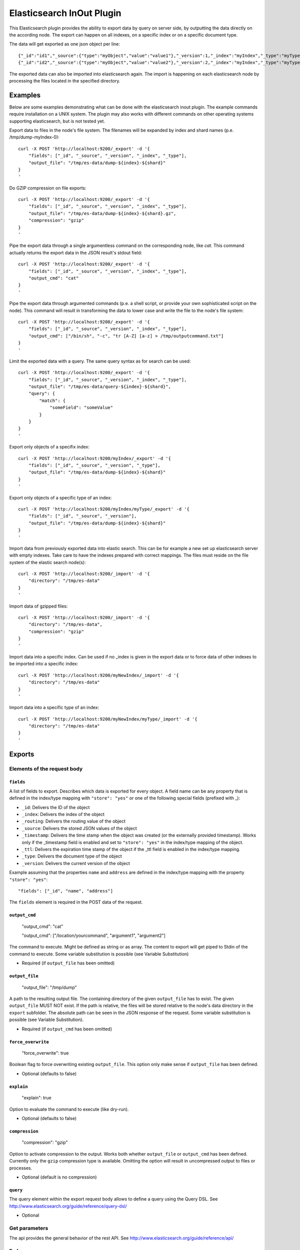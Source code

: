 ==========================
Elasticsearch InOut Plugin
==========================

This Elasticsearch plugin provides the ability to export data by query
on server side, by outputting the data directly on the according node.
The export can happen on all indexes, on a specific index or on a specific
document type.

The data will get exported as one json object per line::

    {"_id":"id1","_source":{"type":"myObject","value":"value1"},"_version":1,"_index":"myIndex","_type":"myType"}
    {"_id":"id2","_source":{"type":"myObject","value":"value2"},"_version":2,"_index":"myIndex","_type":"myType"}

The exported data can also be imported into elasticsearch again. The import is
happening on each elasticsearch node by processing the files located in the
specified directory.


Examples
========

Below are some examples demonstrating what can be done with the elasticsearch
inout plugin. The example commands require installation on a UNIX system.
The plugin may also works with different commands on other operating
systems supporting elasticsearch, but is not tested yet.

Export data to files in the node's file system. The filenames will be expanded
by index and shard names (p.e. /tmp/dump-myIndex-0)::

    curl -X POST 'http://localhost:9200/_export' -d '{
        "fields": ["_id", "_source", "_version", "_index", "_type"],
        "output_file": "/tmp/es-data/dump-${index}-${shard}"
    }
    '

Do GZIP compression on file exports::

    curl -X POST 'http://localhost:9200/_export' -d '{
        "fields": ["_id", "_source", "_version", "_index", "_type"],
        "output_file": "/tmp/es-data/dump-${index}-${shard}.gz",
        "compression": "gzip"
    }
    '

Pipe the export data through a single argumentless command on the corresponding
node, like `cat`. This command actually returns the export data in the JSON
result's stdout field::

    curl -X POST 'http://localhost:9200/_export' -d '{
        "fields": ["_id", "_source", "_version", "_index", "_type"],
        "output_cmd": "cat"
    }
    '

Pipe the export data through argumented commands (p.e. a shell script, or
provide your own sophisticated script on the node). This command will
result in transforming the data to lower case and write the file to the
node's file system::

    curl -X POST 'http://localhost:9200/_export' -d '{
        "fields": ["_id", "_source", "_version", "_index", "_type"],
        "output_cmd": ["/bin/sh", "-c", "tr [A-Z] [a-z] > /tmp/outputcommand.txt"]
    }
    '

Limit the exported data with a query. The same query syntax as for search can
be used::

    curl -X POST 'http://localhost:9200/_export' -d '{
        "fields": ["_id", "_source", "_version", "_index", "_type"],
        "output_file": "/tmp/es-data/query-${index}-${shard}",
        "query": {
            "match": {
                "someField": "someValue"
            }
        }
    }
    '

Export only objects of a specifix index::

    curl -X POST 'http://localhost:9200/myIndex/_export' -d '{
        "fields": ["_id", "_source", "_version", "_type"],
        "output_file": "/tmp/es-data/dump-${index}-${shard}"
    }
    '

Export only objects of a specific type of an index::

    curl -X POST 'http://localhost:9200/myIndex/myType/_export' -d '{
        "fields": ["_id", "_source", "_version"],
        "output_file": "/tmp/es-data/dump-${index}-${shard}"
    }
    '

Import data from previously exported data into elastic search. This can be for
example a new set up elasticsearch server with empty indexes. Take care to
have the indexes prepared with correct mappings. The files must reside on the
file system of the elastic search node(s)::

    curl -X POST 'http://localhost:9200/_import' -d '{
        "directory": "/tmp/es-data"
    }
    '

Import data of gzipped files::

    curl -X POST 'http://localhost:9200/_import' -d '{
        "directory": "/tmp/es-data",
        "compression": "gzip"
    }
    '

Import data into a specific index. Can be used if no _index is given in the
export data or to force data of other indexes to be imported into a specific
index::

    curl -X POST 'http://localhost:9200/myNewIndex/_import' -d '{
        "directory": "/tmp/es-data"
    }
    '

Import data into a specific type of an index::

    curl -X POST 'http://localhost:9200/myNewIndex/myType/_import' -d '{
        "directory": "/tmp/es-data"
    }
    '


Exports
=======

Elements of the request body
----------------------------

``fields``
~~~~~~~~~~

A list of fields to export. Describes which data is exported for every
object. A field name can be any property that is defined in the index/type
mapping with ``"store": "yes"`` or one of the following special fields
(prefixed with _):

* ``_id``: Delivers the ID of the object
* ``_index``: Delivers the index of the object
* ``_routing``: Delivers the routing value of the object
* ``_source``: Delivers the stored JSON values of the object
* ``_timestamp``: Delivers the time stamp when the object was created (or the
  externally provided timestamp). Works only if the _timestamp field is enabled
  and set to ``"store": "yes"`` in the index/type mapping of the object.
* ``_ttl``: Delivers the expiration time stamp of the object if the _ttl field
  is enabled in the index/type mapping.
* ``_type``: Delivers the document type of the object
* ``_version``: Delivers the current version of the object

Example assuming that the properties ``name`` and ``address`` are defined
in the index/type mapping with the property ``"store": "yes"``::

    "fields": ["_id", "name", "address"]

The ``fields`` element is required in the POST data of the request.

``output_cmd``
~~~~~~~~~~~~~~

    "output_cmd": "cat"

    "output_cmd": ["/location/yourcommand", "argument1", "argument2"]

The command to execute. Might be defined as string or as array. The
content to export will get piped to Stdin of the command to execute.
Some variable substitution is possible (see Variable Substitution)

- Required (if ``output_file`` has been omitted)

``output_file``
~~~~~~~~~~~~~~~

    "output_file": "/tmp/dump"

A path to the resulting output file. The containing directory of the
given ``output_file`` has to exist. The given ``output_file`` MUST NOT exist.
If the path is relative, the files will be stored relative to the node's
data directory in the ``export`` subfolder. The absolute path can be seen in
the JSON response of the request. Some variable substitution is possible (see
Variable Substitution).

- Required (if ``output_cmd`` has been omitted)

``force_overwrite``
~~~~~~~~~~~~~~~~~~~

    "force_overwrite": true

Boolean flag to force overwriting existing ``output_file``. This option only
make sense if ``output_file`` has been defined.

- Optional (defaults to false)

``explain``
~~~~~~~~~~~

    "explain": true

Option to evaluate the command to execute (like dry-run).

- Optional (defaults to false)

``compression``
~~~~~~~~~~~~~~~

    "compression": "gzip"

Option to activate compression to the output. Works both whether
``output_file`` or ``output_cmd`` has been defined. Currently only the
``gzip`` compression type is available. Omitting the option will result
in uncompressed output to files or processes.

- Optional (default is no compression)

``query``
~~~~~~~~~

The query element within the export request body allows to define a
query using the Query DSL. See
http://www.elasticsearch.org/guide/reference/query-dsl/

- Optional


Get parameters
--------------

The api provides the general behavior of the rest API. See
http://www.elasticsearch.org/guide/reference/api/

Preference
~~~~~~~~~~

Controls a preference of which shard replicas to execute the export
request on. Different than in the search API, preference is set to
"_primary" by default. See
http://www.elasticsearch.org/guide/reference/api/search/preference/


Variable Substitution
---------------------

The following placeholders will be replaced with the actual value in
the ``output_file`` or ``output_cmd`` fields:

* ``${cluster}``: The name of the cluster
* ``${index}``: The name of the index
* ``${shard}``: The id of the shard


JSON Response
-------------

The _export query returns a JSON response with information about the export
status. The output differs a bit whether an output command or an output file
is given in the request body.

Output file JSON response
~~~~~~~~~~~~~~~~~~~~~~~~~

The JSON response may look like this if an output file is given in the
request body::

    {
        "exports" : [
            {
                "index" : "myIndex",
                "shard" : 0,
                "node_id" : "the_node_id",
                "numExported" : 5,
                "output_file" : "/tmp/dump-myIndex-0"
            }
        ],
        "totalExported" : 5,
        "_shards" : {
            "total" : 2,
            "successful" : 1,
            "failed" : 1,
            "failures" : [
                {
                    "index" : "myIndex",
                    "shard" : 1,
                    "reason" : "..."
                }
            ]
        }
    }

Output command JSON response
~~~~~~~~~~~~~~~~~~~~~~~~~~~~

The JSON response may look like this if an output command is given in the
request body::

    {
        "exports" : [
            {
                "index" : "myIndex",
                "shard" : 0,
                "node_id" : "the_node_id",
                "numExported" : 5,
                "output_cmd" : [
                    "/bin/sh",
                    "-c",
                    "tr [A-Z] [a-z] > /tmp/outputcommand.txt"
                ],
                "stderr" : "",
                "stdout" : "",
                "exitcode" : 0
            }
        ],
        "totalExported" : 5,
        "_shards" : {
            "total" : 2,
            "successful" : 1,
            "failed" : 1,
            "failures": [
                {
                    "index" : "myIndex",
                    "shard" : 1,
                    "reason" : "..."
                }
            ]
        }
    }

.. hint::

    - ``exports``: List of successful exports
    - ``totalExported``: Number of total exported objects
    - ``_shards``: Shard information
    - ``index``: The name of the exported index
    - ``shard``: The number of the exported shard
    - ``node_id``: The node id where the export happened
    - ``numExported``: The number of exported objects in the shard
    - ``output_file``: The file name of the output file with substituted variables
    - ``failures``: List of failing shard operations
    - ``reason``: The error report of a specific shard failure
    - ``output_cmd``: The executed command on the node with substituted variables
    - ``stderr``: The first 8K of the standard error log of the executed command
    - ``stdout``: The first 8K of the standard output log of the executed command
    - ``exitcode``: The exit code of the executed command


Imports
=======

Import data
-----------

The import data requires the same format as the format that is generated by
the export. So every line in the import file represents an object in JSON
format.

The ``_source`` field is required for a successful import of an object. If
the ``_id`` field is not given, a random id is generated for the object.
Also the ``_index`` and ``_type`` fields are required, as long as they are not
given in the request URI (p.e. http://localhost:9200/<index>/<type>/_index).

Further optional fields are ``_routing``, ``_timestamp``, ``_ttl`` and
``_version``. See the ``fields`` section on export for more details on the
fields.


Elements of the request body
----------------------------

``directory``
~~~~~~~~~~~~~

Specifies the directory where the files to be imported reside. Every single
node of the cluster imports files from that directory on it's file system.
If the directory is a relative path, the import will happen in the ``export``
directory of each node's data path. Using the ``.`` specifies the default
export path.

``compression``
~~~~~~~~~~~~~~~

    "compression": "gzip"

Option to activate decompression on the import files. Currently only the
``gzip`` compression type is available.

- Optional (default is no decompression)


JSON Response
-------------

The JSON response of an import may look like this::

    {
        "imports" : [
            {
                "node_id" : "7RKUKxNDQlq0OzeOuZ02pg",
                "took" : 61,
                "imported_files" : [
                    {
                        "file_name" : "dump-myIndex-1.json",
                        "successes" : 150,
                        "failures" : 0
                    },
                    {
                        "file_name" : "dump-myIndex-2.json",
                        "successes" : 149,
                        "failures" : 1,
                        "invalidated" : 1
                    }
                ]
            },
            {
                "node_id" : "IrMCOlKCTtW4aDhjXiYzTw",
                "took" : 63,
                "imported_files" : [
                    {
                        "file_name" : "dump-myIndex-3.json",
                        "successes" : 150,
                        "failures" : 0
                    }
                ]
            }
        ],
        "failures" : [
            {
                "node_id" : "OATwHz48TEOshAISZlepcA",
                "reason" : "..."
            }
        ]
    }

..hint::

    - ``imports``: List of successful imports
    - ``node_id'': The node id where the import happened
    - ``took``: Operation time of all imports on the node in milliseconds
    - ``imported_files``: List of imported files in the import directory of the node's file system
    - ``file_name``: File name of the handled file
    - ``successes``: Number of successfully imported objects per file
    - ``failures`` (in imported_files list): Number of not imported objects because of a failure
    - ``invalidated``: Number of not imported objects because of invalidation (time to live exceeded)
    - ``failures`` (in root): List of failing node operations
    - ``reason``: The error report of a specific node failure


Installation
============

* Clone this repo with git clone
  git@github.com:crate/elasticsearch-inout-plugin.git
* Checkout the tag (find out via git tag) you want to build with
  (possibly master is not for your elasticsearch version)
* Run: mvn clean package -DskipTests=true – this does not run any unit
  tests, as they take some time. If you want to run them, better run
  mvn clean package
* Install the plugin: /path/to/elasticsearch/bin/plugin -install
  elasticsearch-inout-plugin -url
  file:///$PWD/target/releases/elasticsearch-inout-plugin-$version.jar
